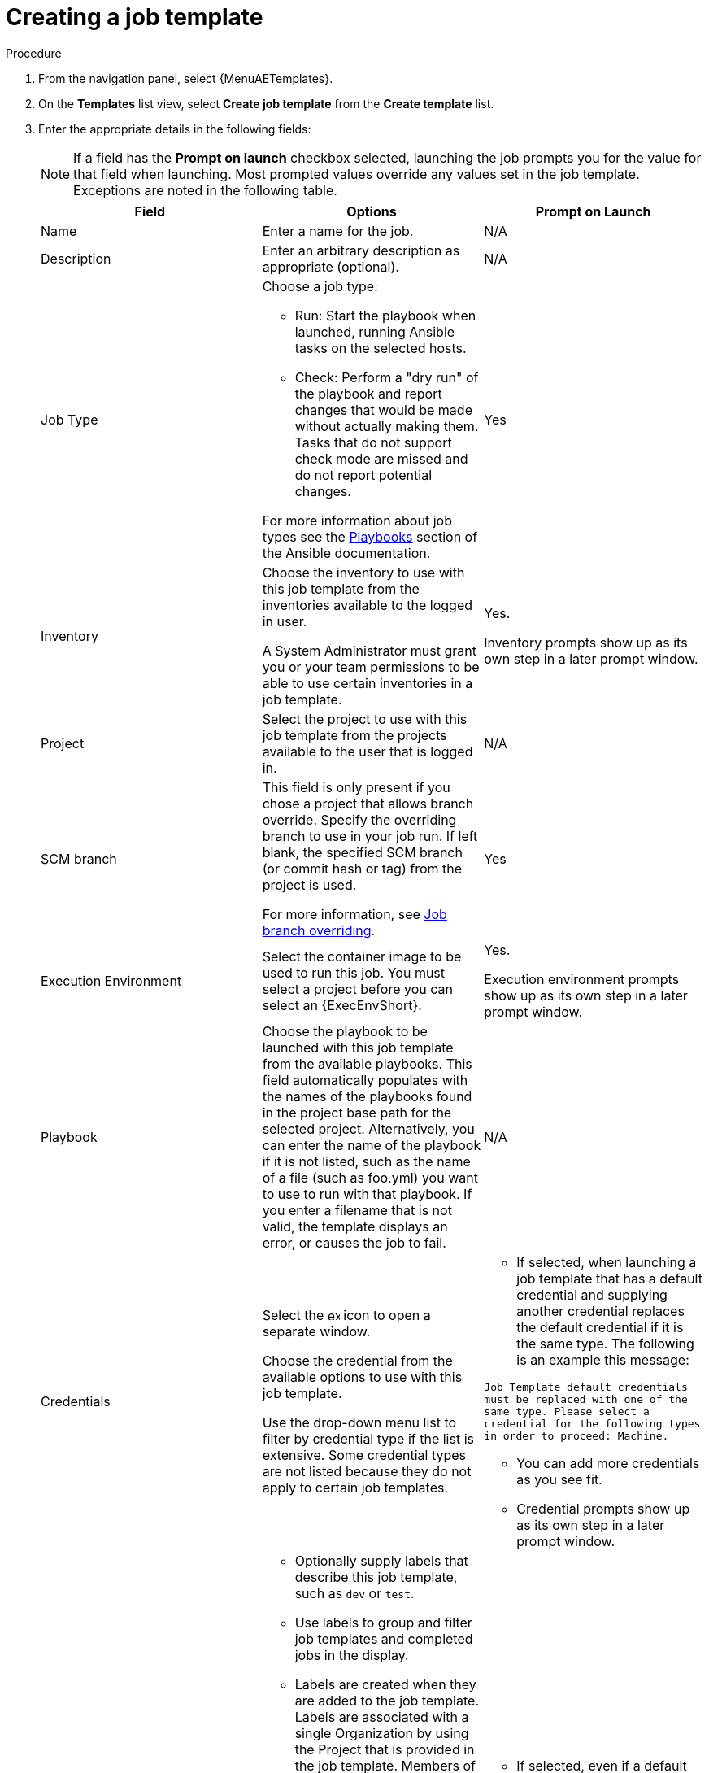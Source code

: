 [id="controller-create-job-template"]

= Creating a job template

.Procedure

. From the navigation panel, select {MenuAETemplates}.
. On the *Templates* list view, select *Create job template* from the *Create template* list.
. Enter the appropriate details in the following fields:
+
[NOTE]
====
If a field has the *Prompt on launch* checkbox selected, launching the job prompts you for the value for that field when launching.
Most prompted values override any values set in the job template.
Exceptions are noted in the following table.
====
+
[cols="33%,33%,33%",options="header"]
|===
| *Field* | *Options* | *Prompt on Launch*
| Name | Enter a name for the job.| N/A
| Description| Enter an arbitrary description as appropriate (optional). | N/A
| Job Type a| Choose a job type:

- Run: Start the playbook when launched, running Ansible tasks on the selected hosts.

- Check: Perform a "dry run" of the playbook and report changes that would be made without actually making them.
Tasks that do not support check mode are missed and do not report potential changes.

For more information about job types see the link:https://docs.ansible.com/ansible/latest/playbook_guide/index.html[Playbooks] section of the Ansible documentation.| Yes
| Inventory | Choose the inventory to use with this job template from the inventories available to the logged in user.

A System Administrator must grant you or your team permissions to be able to use certain inventories in a job template. | Yes.

Inventory prompts show up as its own step in a later prompt window.
| Project | Select the project to use with this job template from the projects available to the user that is logged in. | N/A
| SCM branch | This field is only present if you chose a project that allows branch override.
Specify the overriding branch to use in your job run.
If left blank, the specified SCM branch (or commit hash or tag) from the project is used.

For more information, see xref:controller-job-branch-overriding[Job branch overriding]. | Yes
| Execution Environment | Select the container image to be used to run this job.
You must select a project before you can select an {ExecEnvShort}. | Yes.

Execution environment prompts show up as its own step in a later prompt window.
| Playbook | Choose the playbook to be launched with this job template from the available playbooks.
This field automatically populates with the names of the playbooks found in the project base path for the selected project.
Alternatively, you can enter the name of the playbook if it is not listed, such as the name of a file (such as foo.yml) you want to use to run with that playbook.
If you enter a filename that is not valid, the template displays an error, or causes the job to fail. | N/A
| Credentials | Select the image:examine.png[examine,15,15] icon to open a separate window.

Choose the credential from the available options to use with this job template.

Use the drop-down menu list to filter by credential type if the list is extensive.
Some credential types are not listed because they do not apply to certain job templates. a|
- If selected, when launching a job template that has a default credential and supplying another credential replaces the default credential if it is the same type.
The following is an example this message:

`Job Template default credentials must be replaced
with one of the same type. Please select a credential
for the following types in order to proceed: Machine.`

- You can add more credentials as you see fit.

- Credential prompts show up as its own step in a later prompt window.
| Labels a| - Optionally supply labels that describe this job template, such as `dev` or `test`.

- Use labels to group and filter job templates and completed jobs in the display.

- Labels are created when they are added to the job template.
Labels are associated with a single Organization by using the Project that is provided in the job template.
Members of the Organization can create labels on a job template if they have edit permissions (such as the admin role).

- Once you save the job template, the labels appear in the *Job Templates* overview in the Expanded view.

- Select image:disassociate.png[Disassociate,10,10] beside a label to remove it.
When a label is removed, it is no longer associated with that particular Job or Job Template, but it remains associated with any other jobs that reference it.

- Jobs inherit labels from the Job Template at the time of launch.
If you delete a label from a Job Template, it is also deleted from the Job. a| - If selected, even if a default value is supplied, you are prompted when launching to supply additional labels, if needed.
- You cannot delete existing labels, selecting image:disassociate.png[Disassociate,10,10] only removes the newly added labels, not existing default labels.
| Variables a| - Pass extra command line variables to the playbook.
This is the "-e" or "-extra-vars" command line parameter for ansible-playbook that is documented in the Ansible documentation at link:https://docs.ansible.com/ansible/latest/playbook_guide/playbooks_variables.html#defining-variables-at-runtime[Defining variables at runtime].
- Provide key or value pairs by using either YAML or JSON.
These variables have a maximum value of precedence and overrides other variables specified elsewhere.
The following is an example value:
`git_branch: production
release_version: 1.5` | Yes.

If you want to be able to specify `extra_vars` on a schedule, you must select *Prompt on launch* for Variables on the job template, or enable a survey on the job template. Those answered survey questions become `extra_vars`.
| Forks | The number of parallel or simultaneous processes to use while executing the playbook.
A value of zero uses the Ansible default setting, which is five parallel processes unless overridden in `/etc/ansible/ansible.cfg`. | Yes
| Limit a| A host pattern to further constrain the list of hosts managed or affected by the playbook. You can separate many patterns by colons (:).
As with core Ansible:

* a:b means "in group a or b"
* a:b:&c means "in a or b but must be in c"
* a:!b means "in a, and definitely not in b"

For more information, see link:https://docs.ansible.com/ansible/latest/inventory_guide/intro_patterns.html[Patterns: targeting hosts and groups] in the Ansible documentation. | Yes

If not selected, the job template executes against all nodes in the inventory or only the nodes predefined on the *Limit* field.
When running as part of a workflow, the workflow job template limit is used instead.
| Verbosity | Control the level of output Ansible produces as the playbook executes.
Choose the verbosity from Normal to various Verbose or Debug settings.
This only appears in the *details* report view.
Verbose logging includes the output of all commands.
Debug logging is exceedingly verbose and includes information about SSH operations that can be useful in certain support instances.

Verbosity `5` causes {ControllerName} to block heavily when jobs are running, which could delay reporting that the job has finished (even though it has) and can cause the browser tab to lock up.| Yes
| Job Slicing | Specify the number of slices you want this job template to run.
Each slice runs the same tasks against a part of the inventory.
For more information about job slices, see xref:controller-job-slicing[Job Slicing]. | Yes
| Timeout a| This enables you to specify the length of time (in seconds) that the job can run before it is canceled. Consider the following for setting the timeout value:

- There is a global timeout defined in the settings which defaults to 0, indicating no timeout.
- A negative timeout (<0) on a job template is a true "no timeout" on the job.
- A timeout of 0 on a job template defaults the job to the global timeout (which is no timeout by default).
- A positive timeout sets the timeout for that job template. | Yes
| Show Changes | Enables you to see the changes made by Ansible tasks. | Yes
| Instance Groups | Choose link:{BaseURL}/red_hat_ansible_automation_platform/{PlatformVers}/html/automation_controller_administration_guide/controller-instance-and-container-groups[Instance and Container Groups] to associate with this job template.
If the list is extensive, use the image:examine.png[examine,15,15] icon to narrow the options.
Job template instance groups contribute to the job scheduling criteria, see link:{BaseURL}/red_hat_ansible_automation_platform/{PlatformVers}/html/automation_controller_administration_guide/controller-instance-and-container-groups#controller-job-runtime-behavior[Job Runtime Behavior] and link:{BaseURL}/red_hat_ansible_automation_platform/{PlatformVers}/html/automation_controller_administration_guide/controller-instance-and-container-groups#controller-control-job-run[Control where a job runs] for rules.
A System Administrator must grant you or your team permissions to be able to use an instance group in a job template.
Use of a container group requires admin rights. a| - Yes.

If selected, you are providing the jobs preferred instance groups in order of preference. If the first group is out of capacity, later groups in the list are considered until one with capacity is available, at which point that is selected to run the job.

- If you prompt for an instance group, what you enter replaces the normal instance group hierarchy and overrides all of the organizations' and inventories' instance groups.

- The Instance Groups prompt shows up as its own step in a later prompt window.
| Job Tags | Type and select the *Create* menu to specify which parts of the playbook should be executed.
For more information and examples see link:https://docs.ansible.com/ansible/latest/playbook_guide/playbooks_tags.html[Tags] in the Ansible documentation. | Yes
| Skip Tags | Type and select the *Create* menu to specify certain tasks or parts of the playbook to skip.
For more information and examples see link:https://docs.ansible.com/ansible/latest/playbook_guide/playbooks_tags.html[Tags] in the Ansible documentation. | Yes
|===
+
. Specify the following options for launching this template, if necessary:
* *Privilege escalation*: If checked, you enable this playbook to run as an administrator.
This is the equal of passing the `--become` option to the `ansible-playbook` command.
* *Provisioning callback*: If checked, you enable a host to call back to {ControllerName} through the REST API and start a job from this job template.
For more information, see xref:controller-provisioning-callbacks[Provisioning Callbacks].
* *Enable webhook*: If checked, you turn on the ability to interface with a predefined SCM system web service that is used to launch a job template.
GitHub and GitLab are the supported SCM systems.
** If you enable webhooks, other fields display, prompting for additional information:
+
//image::ug-job-templates-options-webhooks.png[Job templates webhooks]
+
** *Webhook service*: Select which service to listen for webhooks from.
** *Webhook URL*: Automatically populated with the URL for the webhook service to POST requests to.
** *Webhook key*: Generated shared secret to be used by the webhook service to sign payloads sent to {ControllerName}.
You must configure this in the settings on the webhook service in order for {ControllerName} to accept webhooks from this service.
** *Webhook credential*: Optionally, give a GitHub or GitLab personal access token (PAT) as a credential to use to send status updates back to the webhook service.
Before you can select it, the credential must exist.
See xref:ref-controller-credential-types[Credential Types] to create one.
** For additional information about setting up webhooks, see xref:controller-work-with-webhooks[Working with Webhooks].
* *Concurrent jobs*: If checked, you are allowing jobs in the queue to run simultaneously if not dependent on one another. Check this box if you want to run job slices simultaneously. For more information, see xref:controller-capacity-determination[{ControllerNameStart} capacity determination and job impact].
* *Enable fact storage*: If checked, {ControllerName} stores gathered facts for all hosts in an inventory related to the job running.
* *Prevent instance group fallback*: Check this option to allow only the instance groups listed in the *Instance Groups* field to run the job.
If clear, all available instances in the execution pool are used based on the hierarchy described in link:{BaseURL}/red_hat_ansible_automation_platform/{PlatformVers}/html-single/automation_controller_administration_guide/index[Control where a job runs].
. Click btn:[Create job template], when you have completed configuring the details of the job template.

Creating the template does not exit the job template page but advances to the Job Template *Details* tab.
After saving the template, you can click btn:[Launch template] to start the job.
You can also click btn:[Edit] to add or change the attributes of the template, such as permissions, notifications, view completed jobs, and add a survey (if the job type is not a scan).
You must first save the template before launching, otherwise, btn:[Launch template] remains disabled.

//image::ug-job-template-details.png[Job template details]

.Verification

. From the navigation panel, select {MenuAETemplates}.
. Verify that the newly created template appears on the *Templates* list view.
